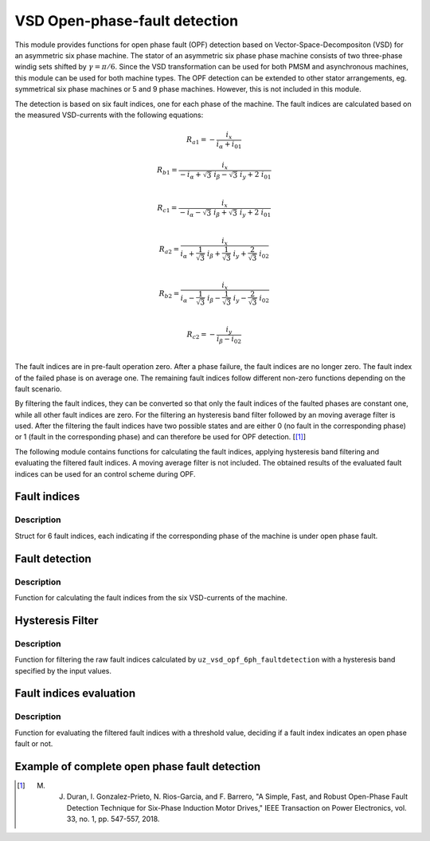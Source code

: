 ==============================
VSD Open-phase-fault detection
==============================

This module provides functions for open phase fault (OPF) detection based on Vector-Space-Decompositon (VSD) for an asymmetric six phase machine.
The stator of an asymmetric six phase phase machine consists of two three-phase windig sets shifted by :math:`\gamma = \pi/6`.
Since the VSD transformation can be used for both PMSM and asynchronous machines, this module can be used for both machine types.
The OPF detection can be extended to other stator arrangements, eg. symmetrical six phase machines or 5 and 9 phase machines. However, this is not included in this module.

The detection is based on six fault indices, one for each phase of the machine.
The fault indices are calculated based on the measured VSD-currents with the following equations:

.. math::

	{R_{a1}} =-\frac{i_x}{i_\alpha+i_{01}} 

.. math::

	R_{b1} =\frac{i_x}{-i_\alpha+\sqrt3\ i_\beta-\sqrt3\ i_y+2\ i_{01}}\\

.. math::

	R_{c1} =\frac{i_x}{-i_\alpha-\sqrt3\ i_\beta+\sqrt3\ i_y+2\ i_{01}}\\

.. math::

	R_{a2} =\frac{i_x}{i_\alpha+\frac{1}{\sqrt3}\ i_\beta+\frac{1}{\sqrt3}\ i_y+\frac{2}{\sqrt3}\ i_{02}}\\

.. math::

	R_{b2} = \frac{i_x}{i_\alpha-\frac{1}{\sqrt3}\ i_\beta-\frac{1}{\sqrt3}\ i_y-\frac{2}{\sqrt3}\ i_{02}}\\

.. math::

	R_{c2} =-\frac{i_y}{i_\beta-i_{02}}\\

The fault indices are in pre-fault operation zero. 
After a phase failure, the fault indices are no longer zero.
The fault index of the failed phase is on average one.
The remaining fault indices follow different non-zero functions depending on the fault scenario.

By filtering the fault indices, they can be converted so that only the fault indices of the faulted phases are constant one, while all other fault indices are zero.
For the filtering an hysteresis band filter followed by an moving average filter is used. 
After the filtering the fault indices have two possible states and are either 0 (no fault in the corresponding phase) or 1 (fault in the corresponding phase) and can therefore be used for OPF detection. [[#DuranGonzalez]_]

The following module contains functions for calculating the fault indices, applying hysteresis band filtering and evaluating the filtered fault indices.
A moving average filter is not included. The obtained results of the evaluated fault indices can be used for an control scheme during OPF.




.. _uz_6phFD_indices:

Fault indices
-------------

.. doxygenstruct:: uz_6phFD_indices
   :members:

Description
^^^^^^^^^^^

Struct for 6 fault indices, each indicating if the corresponding phase of the machine is under open phase fault.


.. _uz_vsd_opf_6ph_faultdetection:

Fault detection
---------------

.. doxygenfunction:: uz_vsd_opf_6ph_faultdetection


Description
^^^^^^^^^^^

Function for calculating the fault indices from the six VSD-currents of the machine. 


Hysteresis Filter
-----------------

.. doxygenfunction:: uz_vsd_fd_hysteresis_filter


Description
^^^^^^^^^^^

Function for filtering the raw fault indices calculated by ``uz_vsd_opf_6ph_faultdetection`` with a hysteresis band specified by the input values. 


Fault indices evaluation
------------------------

.. doxygenfunction:: uz_vsd_fd_evaluation



Description
^^^^^^^^^^^

Function for evaluating the filtered fault indices with a threshold value, deciding if a fault index indicates an open phase fault or not. 


Example of complete open phase fault detection
----------------------------------------------

.. code-block:: c
  :linenos:
  :caption: Example for using the functions of the module for the fault detection.

  int main(void) {

    uz_6ph_alphabeta_t m_6ph_alphabeta_currents;    // measured vsd-currents

    uz_6phFD_indices R_indices = {0};            // fault indices unfiltered values
    uz_6phFD_indices R_indices_Filt = {0};       // fault indices filtered values
    uz_6phFD_indices R_indices_eval = {0};       // fault indices evaluated values

    float upper_limit = 1.1f;
    float lower_limit = 0.9f;
    float threshold = 0.4f;

    // calculate fault indices
    R_indices = uz_vsd_opf_6ph_faultdetection(m_6ph_alphabeta_currents);

    // use hysteresis filer on faultindices
    R_indices_Filt = uz_vsd_fd_hysteresis_filter(R_indices, lower_limit, upper_limit);

    // use further filters e.g. moving average filter or lowpass filter on fault indices (not included in this module)

    // evaluate fault indices with threshold value
    R_indices_eval = uz_fsd_fd_evaluation(R_indices_Filt, threshold);
    
  }

.. [#DuranGonzalez] M. J. Duran, I. Gonzalez-Prieto, N. Rios-Garcia, and F. Barrero, "A Simple, Fast, and Robust Open-Phase Fault Detection Technique for Six-Phase Induction Motor Drives," IEEE Transaction on Power Electronics, vol. 33, no. 1, pp. 547-557, 2018. 






